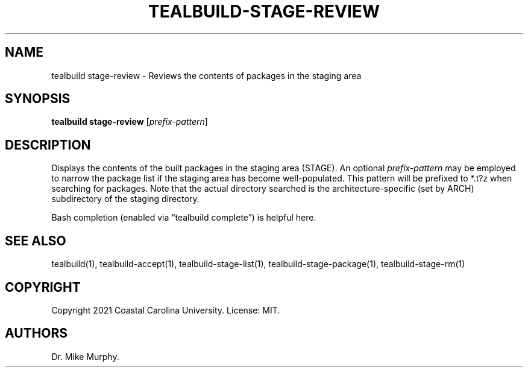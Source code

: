 .\" Automatically generated by Pandoc 2.14.0.1
.\"
.TH "TEALBUILD-STAGE-REVIEW" "1" "June 2021" "TealBuild" ""
.hy
.SH NAME
.PP
tealbuild stage-review - Reviews the contents of packages in the staging
area
.SH SYNOPSIS
.PP
\f[B]tealbuild stage-review\f[R] [\f[I]prefix-pattern\f[R]]
.SH DESCRIPTION
.PP
Displays the contents of the built packages in the staging area (STAGE).
An optional \f[I]prefix-pattern\f[R] may be employed to narrow the
package list if the staging area has become well-populated.
This pattern will be prefixed to *.t?z when searching for packages.
Note that the actual directory searched is the architecture-specific
(set by ARCH) subdirectory of the staging directory.
.PP
Bash completion (enabled via \[lq]tealbuild complete\[rq]) is helpful
here.
.SH SEE ALSO
.PP
tealbuild(1), tealbuild-accept(1), tealbuild-stage-list(1),
tealbuild-stage-package(1), tealbuild-stage-rm(1)
.SH COPYRIGHT
.PP
Copyright 2021 Coastal Carolina University.
License: MIT.
.SH AUTHORS
Dr.\ Mike Murphy.
